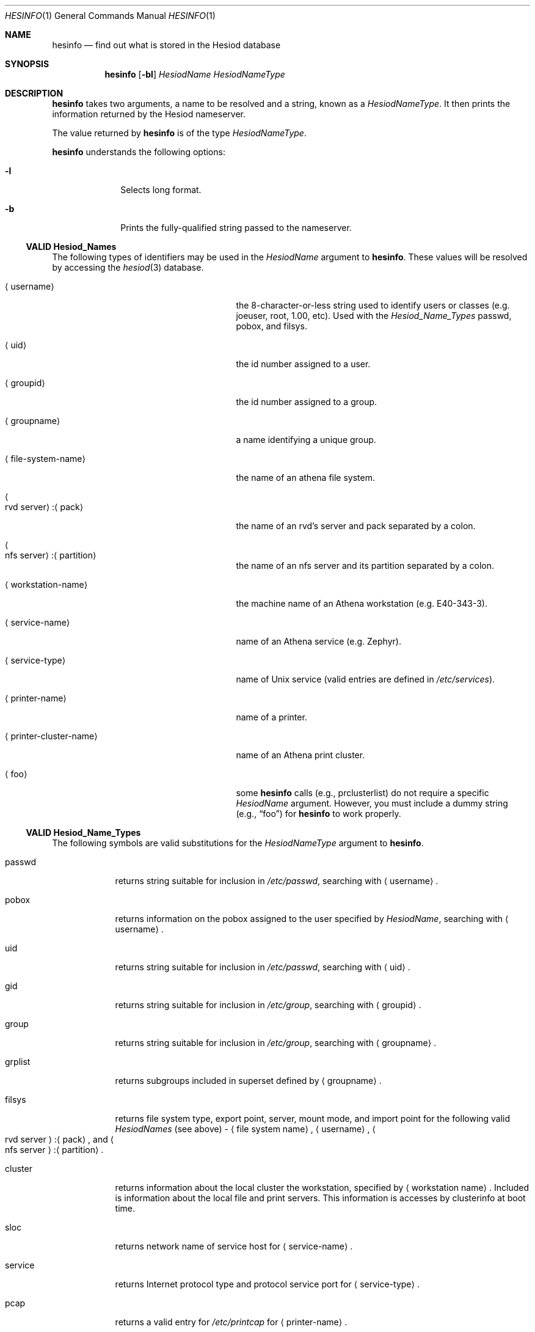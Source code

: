 .\"	$NetBSD: hesinfo.1,v 1.8 2003/06/27 08:50:50 wiz Exp $
.\"
.\" from: #Id: hesinfo.1,v 1.9 1996/11/07 01:57:12 ghudson Exp #
.\"
.\" Copyright 1987, 1996 by the Massachusetts Institute of Technology.
.\"
.\" Permission to use, copy, modify, and distribute this
.\" software and its documentation for any purpose and without
.\" fee is hereby granted, provided that the above copyright
.\" notice appear in all copies and that both that copyright
.\" notice and this permission notice appear in supporting
.\" documentation, and that the name of M.I.T. not be used in
.\" advertising or publicity pertaining to distribution of the
.\" software without specific, written prior permission.
.\" M.I.T. makes no representations about the suitability of
.\" this software for any purpose.  It is provided "as is"
.\" without express or implied warranty.
.Dd October 27, 1996
.Dt HESINFO 1
.Os
.Sh NAME
.Nm hesinfo
.Nd find out what is stored in the Hesiod database
.Sh SYNOPSIS
.Nm
.Op Fl bl
.Ar HesiodName
.Ar HesiodNameType
.Sh DESCRIPTION
.Nm
takes two arguments, a name to be resolved and a string, known
as a
.Ar HesiodNameType .
It then prints the information returned by
the Hesiod nameserver.
.Pp
The value returned by
.Nm
is of the type
.Ar HesiodNameType .
.Pp
.Nm
understands the following options:
.Bl -tag -width XX -offset indent
.It Fl l
Selects long format.
.It Fl b
Prints the fully-qualified string passed to the nameserver.
.El
.Ss VALID Hesiod_Names
The following types of identifiers may be used in the
.Ar HesiodName
argument to
.Nm .
These values will be resolved by accessing the
.Xr hesiod 3
database.
.Bl -tag -width XnfsXserverX:XpartitionXX
.It Aq username
the 8-character-or-less string used to identify users or classes
(e.g. joeuser, root, 1.00, etc).
Used with the
.Ar Hesiod_Name_Types
.Dv passwd ,
.Dv pobox ,
and
.Dv filsys .
.It Aq uid
the id number assigned to a user.
.It Aq groupid
the id number assigned to a group.
.It Aq groupname
a name identifying a unique group.
.It Aq file-system-name
the name of an athena file system.
.It Ao rvd server Ac Ns : Ns Aq pack
the name of an rvd's server and pack separated by a colon.
.It Ao nfs server Ac Ns : Ns Aq partition
the name of an nfs server and its partition separated by a colon.
.It Aq workstation-name
the machine name of an Athena workstation (e.g. E40-343-3).
.It Aq service-name
name of an Athena service (e.g. Zephyr).
.It Aq service-type
name of Unix service (valid entries are defined in
.Pa /etc/services ) .
.It Aq printer-name
name of a printer.
.It Aq printer-cluster-name
name of an Athena print cluster.
.It Aq foo
some
.Nm
calls (e.g.,
.Dv prclusterlist )
do not require a specific
.Ar HesiodName
argument.
However, you must include a dummy string (e.g.,
.Dq foo )
for
.Nm
to work properly.
.El
.Ss VALID Hesiod_Name_Types
The following symbols are valid substitutions for the
.Ar HesiodNameType
argument to
.Nm .
.Bl -tag -width passwdX
.It passwd
returns string suitable for inclusion in
.Pa /etc/passwd ,
searching with
.Aq username .
.It pobox
returns information on the pobox assigned to the user specified by
.Ar HesiodName ,
searching with
.Aq username .
.It uid
returns string suitable for inclusion in
.Pa /etc/passwd ,
searching with
.Aq uid .
.It gid
returns string suitable for inclusion in
.Pa /etc/group ,
searching with
.Aq groupid .
.It group
returns string suitable for inclusion in
.Pa /etc/group ,
searching with
.Aq groupname .
.It grplist
returns subgroups included in superset defined by
.Aq groupname .
.It filsys
returns file system type, export point, server, mount mode, and
import point for the following valid
.Ar HesiodNames
(see above) -
.Aq Dv file system name ,
.Aq Dv username ,
.Ao Dv rvd server Ac Ns : Ns Aq pack ,
and
.Ao Dv nfs server Ac Ns : Ns Aq partition .
.It cluster
returns information about the local cluster the workstation, specified by
.Aq workstation name .
Included is information about the local file and print servers.
This information is accesses by
.Dv clusterinfo
at boot time.
.It sloc
returns network name of service host for
.Aq service-name .
.It service
returns Internet protocol type and protocol service port for
.Aq service-type .
.It pcap
returns a valid entry for
.Pa /etc/printcap
for
.Aq printer-name .
.It prcluserlist
returns a list of print clusters.
.It prcluster
returns a list of printers in a cluster specified by
.Aq printer-cluster-name .
.El
.Sh FILES
.Pa /etc/hesiod.conf
.Sh SEE ALSO
.Xr hesiod 3 ,
.Xr named 8
.Rs
.%T Hesiod - Project Athena Technical Plan -- Name Service
.Re
.Sh AUTHORS
.An Steve Dyer ,
IBM/Project Athena
.Pp
Copyright 1987, 1988, 1996 by the Massachusetts Institute of Technology.
